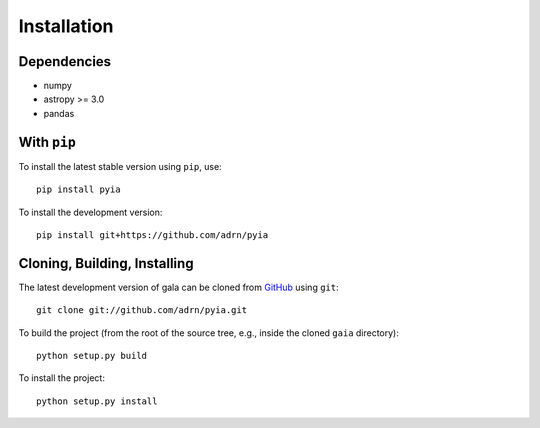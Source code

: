 .. _gaia-install:

============
Installation
============

Dependencies
============

* numpy
* astropy >= 3.0
* pandas

With ``pip``
============

To install the latest stable version using ``pip``, use::

    pip install pyia

To install the development version::

    pip install git+https://github.com/adrn/pyia

Cloning, Building, Installing
=============================

The latest development version of gala can be cloned from
`GitHub <https://github.com/>`_ using ``git``::

   git clone git://github.com/adrn/pyia.git

To build the project (from the root of the source tree, e.g., inside
the cloned ``gaia`` directory)::

    python setup.py build

To install the project::

    python setup.py install
